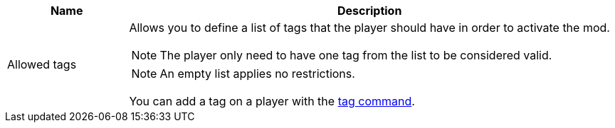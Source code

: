 [cols='1,4a']
|===
|Name |Description

|Allowed tags
|Allows you to define a list of tags that the player should have in order to activate the mod.

NOTE: The player only need to have one tag from the list to be considered valid.

NOTE: An empty list applies no restrictions.

You can add a tag on a player with the link:https://minecraft.wiki/w/Commands/tag[tag command].
|===
